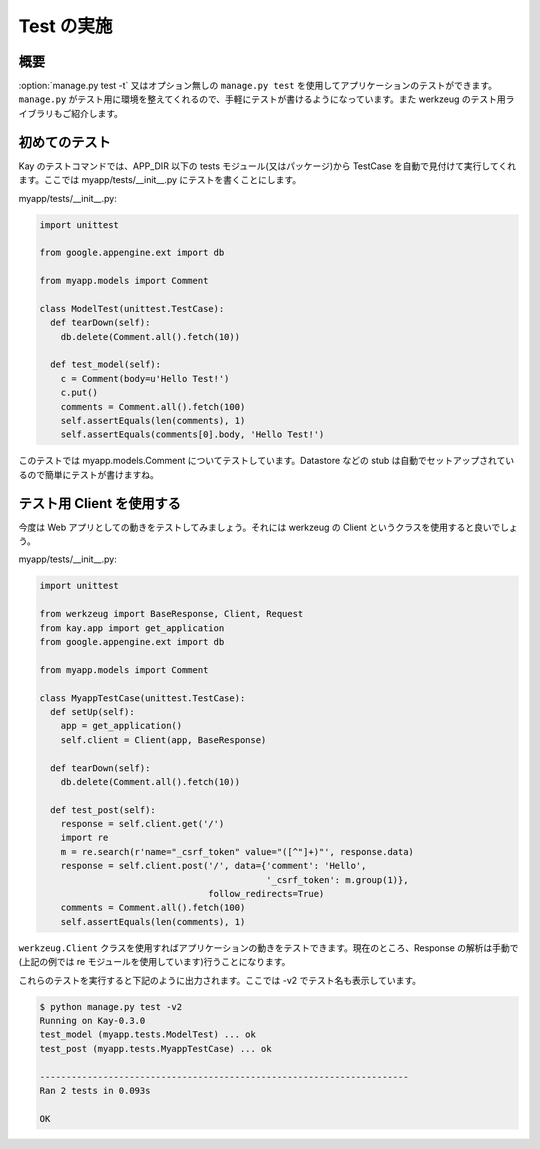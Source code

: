 ===========
Test の実施
===========

概要
----

:option:`manage.py test -t` 又はオプション無しの ``manage.py test`` を使用してアプリケーションのテストができます。 ``manage.py`` がテスト用に環境を整えてくれるので、手軽にテストが書けるようになっています。また werkzeug のテスト用ライブラリもご紹介します。

初めてのテスト
--------------

Kay のテストコマンドでは、APP_DIR 以下の tests モジュール(又はパッケージ)から TestCase を自動で見付けて実行してくれます。ここでは myapp/tests/__init__.py にテストを書くことにします。

myapp/tests/__init__.py:

.. code-block:: python

  import unittest

  from google.appengine.ext import db

  from myapp.models import Comment

  class ModelTest(unittest.TestCase):
    def tearDown(self):
      db.delete(Comment.all().fetch(10))

    def test_model(self):
      c = Comment(body=u'Hello Test!')
      c.put()
      comments = Comment.all().fetch(100)
      self.assertEquals(len(comments), 1)
      self.assertEquals(comments[0].body, 'Hello Test!')

このテストでは myapp.models.Comment についてテストしています。Datastore などの stub は自動でセットアップされているので簡単にテストが書けますね。


テスト用 Client を使用する
--------------------------

今度は Web アプリとしての動きをテストしてみましょう。それには werkzeug の Client というクラスを使用すると良いでしょう。


myapp/tests/__init__.py:

.. code-block:: python

  import unittest

  from werkzeug import BaseResponse, Client, Request
  from kay.app import get_application
  from google.appengine.ext import db

  from myapp.models import Comment

  class MyappTestCase(unittest.TestCase):
    def setUp(self):
      app = get_application()
      self.client = Client(app, BaseResponse)

    def tearDown(self):
      db.delete(Comment.all().fetch(10))

    def test_post(self):
      response = self.client.get('/')
      import re
      m = re.search(r'name="_csrf_token" value="([^"]+)"', response.data)
      response = self.client.post('/', data={'comment': 'Hello',
					     '_csrf_token': m.group(1)},
				  follow_redirects=True)
      comments = Comment.all().fetch(100)
      self.assertEquals(len(comments), 1)

``werkzeug.Client`` クラスを使用すればアプリケーションの動きをテストできます。現在のところ、Response の解析は手動で(上記の例では re モジュールを使用しています)行うことになります。

.. seealso:: `Werkzeug test utitilies <http://werkzeug.pocoo.org/documentation/0.5.1/test.html>`_

これらのテストを実行すると下記のように出力されます。ここでは -v2 でテスト名も表示しています。

.. code-block:: bash

  $ python manage.py test -v2
  Running on Kay-0.3.0
  test_model (myapp.tests.ModelTest) ... ok
  test_post (myapp.tests.MyappTestCase) ... ok

  ----------------------------------------------------------------------
  Ran 2 tests in 0.093s

  OK